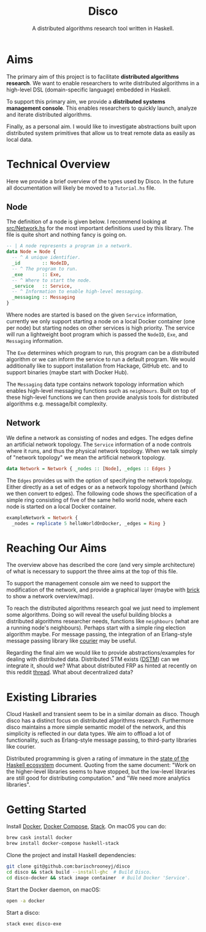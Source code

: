 #+TITLE: Disco
#+SUBTITLE: A distributed algorithms research tool written in Haskell.
#+LATEX_HEADER: \usepackage{parskip}

* Aims

The primary aim of this project is to facilitate **distributed algorithms
research**. We want to enable researchers to write distributed algorithms in a
high-level DSL (domain-specific language) embedded in Haskell.

To support this primary aim, we provide a **distributed systems management
console**. This enables researchers to quickly launch, analyze and iterate
distributed algorithms.
 
Finally, as a personal aim. I would like to investigate abstractions built upon
distributed system primitives that allow us to treat remote data as easily as
local data.

* Technical Overview

Here we provide a brief overview of the types used by Disco. In the future all
documentation will likely be moved to a =Tutorial.hs= file.

** Node
   
The definition of a node is given below. I recommend looking at [[https://github.com/barischrooneyj/disco/blob/master/src/Network.hs][src/Network.hs]]
for the most important definitions used by this library. The file is quite short
and nothing fancy is going on.

#+begin_src haskell
-- | A node represents a program in a network.
data Node = Node {
  -- ^ A unique identifier.
  _id        :: NodeID,
  -- ^ The program to run.
  _exe       :: Exe,
  -- ^ Where to start the node.
  _service   :: Service,
  -- ^ Information to enable high-level messaging.
  _messaging :: Messaging
}
#+end_src

Where nodes are started is based on the given =Service= information, currently
we only support starting a node on a local Docker container (one per node) but
starting nodes on other services is high priority. The service will run a
lightweight boot program which is passed the =NodeID=, =Exe=, and =Messaging=
information.

The =Exe= determines which program to run, this program can be a distributed
algorithm or we can inform the service to run a default program. We would
additionally like to support installation from Hackage, GitHub etc. and to
support binaries (maybe start with Docker Hub).

The =Messaging= data type contains network topology information which enables
high-level messaging functions such as =neighbours=. Built on top of these
high-level functions we can then provide analysis tools for distributed
algorithms e.g. message/bit complexity.

** Network
   
We define a network as consisting of nodes and edges. The edges define an
artificial network topology. The =Service= information of a node controls where
it runs, and thus the physical network topology. When we talk simply of "network
topology" we mean the artificial network topology.

#+begin_src haskell
  data Network = Network { _nodes :: [Node], _edges :: Edges }
#+end_src

The =Edges= provides us with the option of specifying the network topology.
Either directly as a set of edges or as a network topology shorthand (which we
then convert to edges). The following code shows the specification of a simple
ring consisting of five of the same hello world node, where each node is started
on a local Docker container.

#+begin_src haskell
  exampleNetwork = Network {
    _nodes = replicate 5 helloWorldOnDocker, _edges = Ring }
#+end_src

* Reaching Our Aims
   
The overview above has described the core (and very simple architecture) of what
is necessary to support the three aims at the top of this file.

To support the management console aim we need to support the modification of the
network, and provide a graphical layer (maybe with [[https://hackage.haskell.org/package/brick][brick]] to show a network
overview/map).

To reach the distributed algorithms research goal we just need to implement some
algorithms. Doing so will reveal the useful building blocks a distributed
algorithms researcher needs, functions like =neighbours= (what are a running
node's neighbours). Perhaps start with a simple ring election algorithm maybe.
For message passing, the integration of an Erlang-style message passing library
like [[https://hackage.haskell.org/package/courier][courier]] may be useful.

Regarding the final aim we would like to provide abstractions/examples for
dealing with distributed data. Distributed STM exists ([[https://hackage.haskell.org/package/DSTM][DSTM]]) can we integrate
it, should we? What about distributed FRP as hinted at recently on this reddit
[[https://www.reddit.com/r/haskell/comments/8g73hv/reactivebanana_or_other_frp_lib_for_networking/][thread]]. What about decentralized data?

* Existing Libraries

Cloud Haskell and transient seem to be in a similar domain as disco. Though
disco has a distinct focus on distributed algorithms research. Furthermore disco
maintains a more simple semantic model of the network, and this simplicity is
reflected in our data types. We aim to offload a lot of functionality, such as
Erlang-style message passing, to third-party libraries like courier.

Distributed programming is given a rating of immature in the [[https://github.com/Gabriel439/post-rfc/blob/master/sotu.md#distributed-programming][state of the
Haskell ecosystem]] document. Quoting from the same document: "Work on the
higher-level libraries seems to have stopped, but the low-level libraries are
still good for distributing computation." and "We need more analytics
libraries".

* Getting Started

Install [[https://www.docker.com/get-docker][Docker]], [[https://docs.docker.com/compose][Docker Compose]], [[https://docs.haskellstack.org/en/stable/README][Stack]]. On macOS you can do:

#+begin_src bash
  brew cask install docker
  brew install docker-compose haskell-stack
#+end_src

Clone the project and install Haskell dependencies:

#+begin_src bash
  git clone git@github.com:barischrooneyj/disco
  cd disco && stack build --install-ghc  # Build Disco.
  cd disco-docker && stack image container  # Build Docker 'Service'.
#+end_src

Start the Docker daemon, on macOS:

#+begin_src bash
  open -a docker
#+end_src

Start a disco:

#+begin_src bash
  stack exec disco-exe
#+end_src
